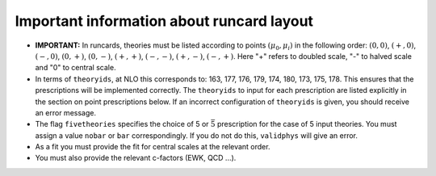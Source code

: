 Important information about runcard layout
==========================================

-  **IMPORTANT:** In runcards, theories must be listed according to
   points :math:`(\mu_0, \mu_i)` in the following order: :math:`(0,0)`,
   :math:`(+,0)`, :math:`(-,0)`, :math:`(0,+)`, :math:`(0,-)`,
   :math:`(+,+)`, :math:`(-,-)`, :math:`(+,-)`, :math:`(-,+)`. Here "+"
   refers to doubled scale, "-" to halved scale and "0" to central
   scale.

-  In terms of ``theoryids``, at NLO this corresponds to: 163, 177, 176,
   179, 174, 180, 173, 175, 178. This ensures that the prescriptions
   will be implemented correctly. The ``theoryids`` to input for each
   prescription are listed explicitly in the section on point
   prescriptions below. If an incorrect configuration of ``theoryids``
   is given, you should receive an error message.

-  The flag ``fivetheories`` specifies the choice of 5 or
   :math:`\bar{5}` prescription for the case of 5 input theories. You
   must assign a value ``nobar`` or ``bar`` correspondingly. If you do
   not do this, ``validphys`` will give an error.

-  As a fit you must provide the fit for central scales at the relevant
   order.

-  You must also provide the relevant c-factors (EWK, QCD ...).

